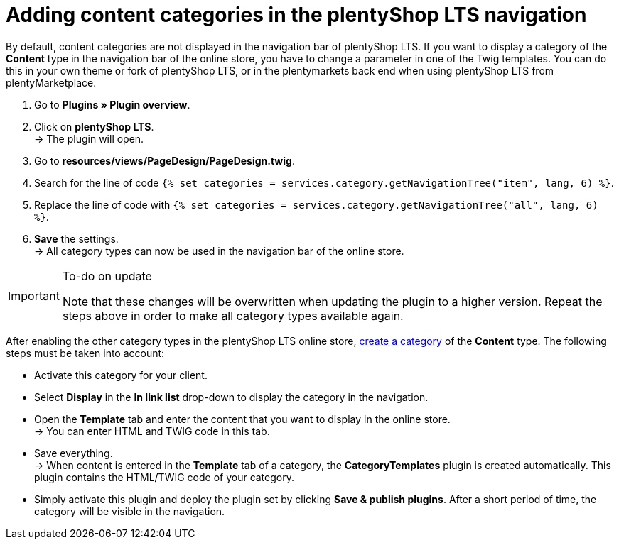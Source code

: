= Adding content categories in the plentyShop LTS navigation

By default, content categories are not displayed in the navigation bar of plentyShop LTS. If you want to display a category of the *Content* type in the navigation bar of the online store, you have to change a parameter in one of the Twig templates. You can do this in your own theme or fork of plentyShop LTS, or in the plentymarkets back end when using plentyShop LTS from plentyMarketplace.

. Go to *Plugins » Plugin overview*.
. Click on *plentyShop LTS*. +
→ The plugin will open.
. Go to *resources/views/PageDesign/PageDesign.twig*.
. Search for the line of code
`{% set categories = services.category.getNavigationTree("item", lang, 6) %}`.
. Replace the line of code with
`{% set categories = services.category.getNavigationTree("all", lang, 6) %}`.
. *Save* the settings. +
→ All category types can now be used in the navigation bar of the online store.

[IMPORTANT]
.To-do on update
====
Note that these changes will be overwritten when updating the plugin to a higher version. Repeat the steps above in order to make all category types available again.
====

After enabling the other category types in the plentyShop LTS online store, link:https://knowledge.plentymarkets.com/en/item/managing-categories#_creating_a_category[create a category^] of the *Content* type. The following steps must be taken into account:

* Activate this category for your client.
* Select *Display* in the *In link list* drop-down to display the category in the navigation.
* Open the *Template* tab and enter the content that you want to display in the online store. +
→ You can enter HTML and TWIG code in this tab.
* Save everything. +
→ When content is entered in the *Template* tab of a category, the *CategoryTemplates* plugin is created automatically. This plugin contains the HTML/TWIG code of your category.
* Simply activate this plugin and deploy the plugin set by clicking *Save & publish plugins*. After a short period of time, the category will be visible in the navigation.
